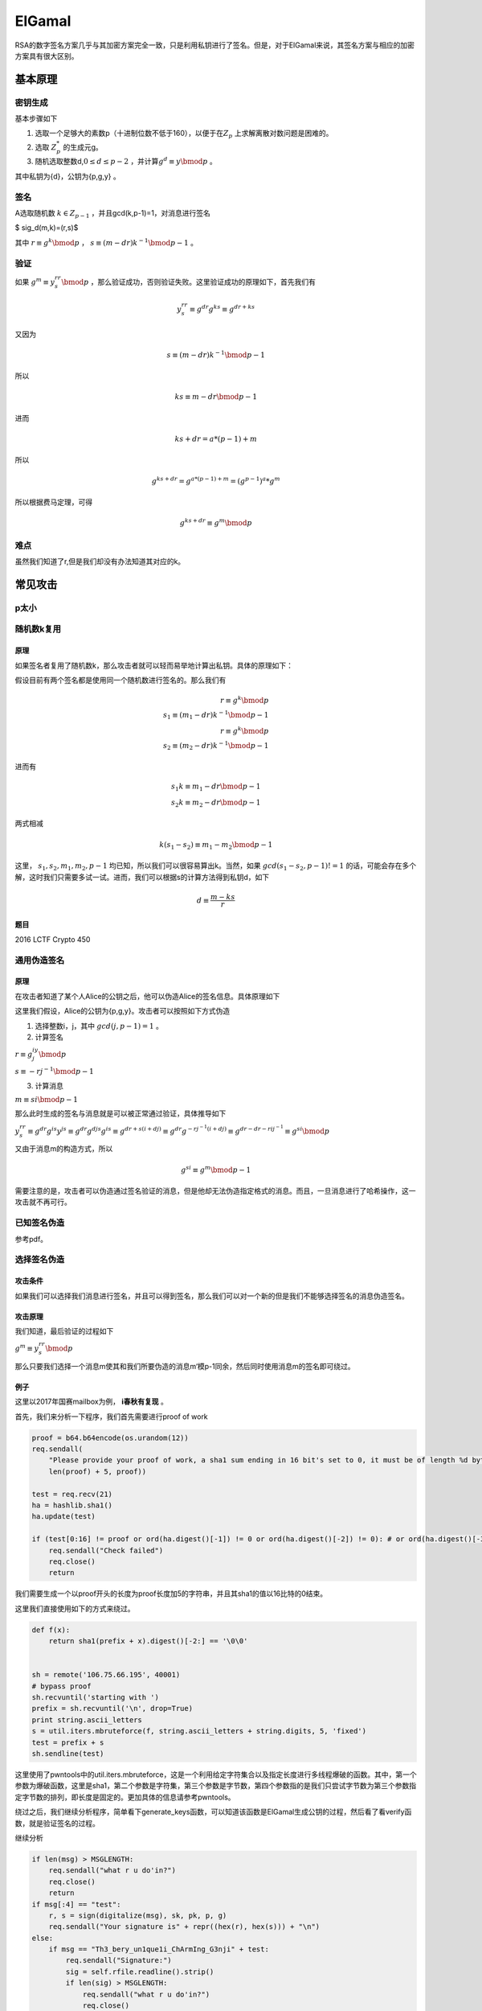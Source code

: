 ..

ElGamal
=======

RSA的数字签名方案几乎与其加密方案完全一致，只是利用私钥进行了签名。但是，对于ElGamal来说，其签名方案与相应的加密方案具有很大区别。

基本原理
^^^^^^^^^^

密钥生成
--------

基本步骤如下

1. 选取一个足够大的素数p（十进制位数不低于160），以便于在\ :math:`Z_p`
   上求解离散对数问题是困难的。
2. 选取 :math:`Z_p^*` 的生成元g。
3. 随机选取整数d,\ :math:`0\leq d \leq p-2`
   ，并计算\ :math:`g^d \equiv y \bmod p` 。

其中私钥为{d}，公钥为{p,g,y} 。

签名
----

A选取随机数 :math:`k \in Z_{p-1}` ，并且gcd(k,p-1)=1，对消息进行签名

$ sig\_d(m,k)=(r,s)$

其中 :math:`r \equiv g^k \bmod p` ， :math:`s \equiv (m-dr)k^{-1} \bmod p-1` 。

验证
----

如果 :math:`g^m \equiv y^rr^s \bmod p`
，那么验证成功，否则验证失败。这里验证成功的原理如下，首先我们有

.. math::

   y^rr^s \equiv g^{dr}g^{ks} \equiv g^{dr+ks}

又因为

.. math::

   s \equiv (m-dr)k^{-1} \bmod p-1

所以

.. math::

   ks \equiv m-dr \bmod p-1

进而

.. math::


   ks+dr=a*(p-1)+m

所以

.. math::


   g^{ks+dr}=g^{a*(p-1)+m}=(g^{p-1})^a*g^m

所以根据费马定理，可得

.. math::

   g^{ks+dr} \equiv g^m \bmod p

难点
----

虽然我们知道了r,但是我们却没有办法知道其对应的k。

常见攻击
^^^^^^^^^^^^

p太小
-----

随机数k复用
-----------

原理
~~~~

如果签名者复用了随机数k，那么攻击者就可以轻而易举地计算出私钥。具体的原理如下：

假设目前有两个签名都是使用同一个随机数进行签名的。那么我们有

.. math::

   r \equiv g^k \bmod p \\ s_1 \equiv (m_1-dr)k^{-1} \bmod p-1\\ r \equiv g^k \bmod p \\ s_2 \equiv (m_2-dr)k^{-1} \bmod p-1

进而有

.. math::


   s_1k \equiv m_1-dr \bmod p-1 \\ s_2k \equiv m_2-dr \bmod p-1

两式相减

.. math::


   k(s_1-s_2) \equiv m_1-m_2 \bmod p-1

这里， :math:`s_1,s_2,m_1,m_2,p-1`
均已知，所以我们可以很容易算出k。当然，如果 :math:`gcd(s_1-s_2,p-1)!=1`
的话，可能会存在多个解，这时我们只需要多试一试。进而，我们可以根据s的计算方法得到私钥d，如下

.. math::

   d \equiv \frac{m-ks}{r}

题目
~~~~

2016 LCTF Crypto 450

通用伪造签名
------------

原理
~~~~

在攻击者知道了某个人Alice的公钥之后，他可以伪造Alice的签名信息。具体原理如下

这里我们假设，Alice的公钥为{p,g,y}。攻击者可以按照如下方式伪造

1. 选择整数i，j，其中 :math:`gcd(j,p-1)=1` 。

2. 计算签名

:math:`r \equiv g^iy^j \bmod p`

:math:`s\equiv -rj^{-1} \bmod p-1`

3. 计算消息

:math:`m\equiv si \bmod p-1`

那么此时生成的签名与消息就是可以被正常通过验证，具体推导如下

:math:`y^rr^s \equiv g^{dr}g^{is}y^{js} \equiv g^{dr}g^{djs}g^{is} \equiv g^{dr+s(i+dj)} \equiv g^{dr} g^{-rj^{-1}(i+dj)} \equiv g^{dr-dr-rij^{-1}} \equiv g^{si} \bmod p`

又由于消息m的构造方式，所以

.. math::

   g^{si} \equiv g^m \bmod p-1


需要注意的是，攻击者可以伪造通过签名验证的消息，但是他却无法伪造指定格式的消息。而且，一旦消息进行了哈希操作，这一攻击就不再可行。

已知签名伪造
------------

参考pdf。

选择签名伪造
------------

攻击条件
~~~~~~~~

如果我们可以选择我们消息进行签名，并且可以得到签名，那么我们可以对一个新的但是我们不能够选择签名的消息伪造签名。

攻击原理
~~~~~~~~

我们知道，最后验证的过程如下

:math:`g^m \equiv y^rr^s \bmod p`

那么只要我们选择一个消息m使其和我们所要伪造的消息m‘模p-1同余，然后同时使用消息m的签名即可绕过。

例子
~~~~

这里以2017年国赛mailbox为例， **i春秋有复现** 。

首先，我们来分析一下程序，我们首先需要进行proof of work

.. code:: python

        proof = b64.b64encode(os.urandom(12))
        req.sendall(
            "Please provide your proof of work, a sha1 sum ending in 16 bit's set to 0, it must be of length %d bytes, starting with %s\n" % (
            len(proof) + 5, proof))

        test = req.recv(21)
        ha = hashlib.sha1()
        ha.update(test)

        if (test[0:16] != proof or ord(ha.digest()[-1]) != 0 or ord(ha.digest()[-2]) != 0): # or ord(ha.digest()[-3]) != 0 or ord(ha.digest()[-4]) != 0):
            req.sendall("Check failed")
            req.close()
            return 

我们需要生成一个以proof开头的长度为proof长度加5的字符串，并且其sha1的值以16比特的0结束。

这里我们直接使用如下的方式来绕过。

.. code:: python

    def f(x):
        return sha1(prefix + x).digest()[-2:] == '\0\0'


    sh = remote('106.75.66.195', 40001)
    # bypass proof
    sh.recvuntil('starting with ')
    prefix = sh.recvuntil('\n', drop=True)
    print string.ascii_letters
    s = util.iters.mbruteforce(f, string.ascii_letters + string.digits, 5, 'fixed')
    test = prefix + s
    sh.sendline(test)

这里使用了pwntools中的util.iters.mbruteforce，这是一个利用给定字符集合以及指定长度进行多线程爆破的函数。其中，第一个参数为爆破函数，这里是sha1，第二个参数是字符集，第三个参数是字节数，第四个参数指的是我们只尝试字节数为第三个参数指定字节数的排列，即长度是固定的。更加具体的信息请参考pwntools。

绕过之后，我们继续分析程序，简单看下generate\_keys函数，可以知道该函数是ElGamal生成公钥的过程，然后看了看verify函数，就是验证签名的过程。

继续分析

.. code:: python

                if len(msg) > MSGLENGTH:
                    req.sendall("what r u do'in?")
                    req.close()
                    return
                if msg[:4] == "test":
                    r, s = sign(digitalize(msg), sk, pk, p, g)
                    req.sendall("Your signature is" + repr((hex(r), hex(s))) + "\n")
                else:
                    if msg == "Th3_bery_un1que1i_ChArmIng_G3nji" + test:
                        req.sendall("Signature:")
                        sig = self.rfile.readline().strip()
                        if len(sig) > MSGLENGTH:
                            req.sendall("what r u do'in?")
                            req.close()
                            return
                        sig_rs = sig.split(",")
                        if len(sig_rs) < 2:
                            req.sendall("yo what?")
                            req.close()
                            return
                        # print "Got sig", sig_rs
                        if verify(digitalize(msg), int(sig_rs[0]), int(sig_rs[1]), pk, p, g):
                            req.sendall("Login Success.\nDr. Ziegler has a message for you: " + FLAG)
                            print "shipped flag"
                            req.close()
                            return
                        else:
                            req.sendall("You are not the Genji I knew!\n")

根据这三个if条件可以知道

-  我们的消息长度不能超过MSGLENGTH，40000。
-  我们可以对消息开头为test的消息进行签名。
-  我们需要使得以Th3\_bery\_un1que1i\_ChArmIng\_G3nji开头，以我们绕过proof的test为结尾的消息通过签名验证，其中，我们可以自己提供签名的值。

分析到这里，其实就知道了，我们就是在选择指定签名进行伪造，这里我们自然要充分利用第二个if条件，只要我们确保我们输入的消息的开头为‘test’，并且该消息与以Th3\_bery\_un1que1i\_ChArmIng\_G3nji开头的固定消息模p-1同余，我们即可以通过验证。

那我们如何构造呢？既然消息的长度可以足够长，那么我们可以将'test'对应的16进制先左移得到比p-1大的数字a，然后用a对p-1取模，用a再减去余数，此时a模p-1余0了。这时再加上以Th3\_bery\_un1que1i\_ChArmIng\_G3nji开头的固定消息的值，即实现了模p-1同余。

具体如下

.. code:: python

    # construct the message begins with 'test'
    target = "Th3_bery_un1que1i_ChArmIng_G3nji" + test
    part1 = (digitalize('test' + os.urandom(51)) << 512) // (p - 1) * (p - 1)
    victim = part1 + digitalize(target)
    while 1:
        tmp = hex(victim)[2:].decode('hex')
        if tmp.startswith('test') and '\n' not in tmp:
            break
        else:
            part1 = (digitalize('test' + os.urandom(51)) << 512) // (p - 1) * (
                p - 1)
            victim = part1 + digitalize(target)

最后的脚本如下

.. code:: python

    from pwn import *
    from hashlib import sha1
    import string
    import ast
    import os
    import binascii
    context.log_level = 'debug'


    def f(x):
        return sha1(prefix + x).digest()[-2:] == '\0\0'


    def digitalize(m):
        return int(m.encode('hex'), 16)


    sh = remote('106.75.66.195', 40001)
    # bypass proof
    sh.recvuntil('starting with ')
    prefix = sh.recvuntil('\n', drop=True)
    print string.ascii_letters
    s = util.iters.mbruteforce(f, string.ascii_letters + string.digits, 5, 'fixed')
    test = prefix + s
    sh.sendline(test)

    sh.recvuntil('Current PK we are using: ')
    pubkey = ast.literal_eval(sh.recvuntil('\n', drop=True))
    p = pubkey[0]
    g = pubkey[1]
    pk = pubkey[2]

    # construct the message begins with 'test'
    target = "Th3_bery_un1que1i_ChArmIng_G3nji" + test
    part1 = (digitalize('test' + os.urandom(51)) << 512) // (p - 1) * (p - 1)
    victim = part1 + digitalize(target)
    while 1:
        tmp = hex(victim)[2:].decode('hex')
        if tmp.startswith('test') and '\n' not in tmp:
            break
        else:
            part1 = (digitalize('test' + os.urandom(51)) << 512) // (p - 1) * (
                p - 1)
            victim = part1 + digitalize(target)

    assert (victim % (p - 1) == digitalize(target) % (p - 1))

    # get victim signature
    sh.sendline(hex(victim)[2:].decode('hex'))
    sh.recvuntil('Your signature is')
    sig = ast.literal_eval(sh.recvuntil('\n', drop=True))
    sig = [int(sig[0], 0), int(sig[1], 0)]

    # get flag
    sh.sendline(target)
    sh.sendline(str(sig[0]) + "," + str(sig[1]))
    sh.interactive()

这里还要说几个有意思的点就是

-  int(x,0)只的是将x按照其字面对应的进制转换为对应的数字，比如说int('0x12',0)=18，这里相应的字面必须有对应标志开头，比如说十六进制是0x,8进制是0，二进制是0b。因为如果没有的话，就不知道该如何识别了。
-  python(python2)
   里面到底多大的数，计算出来最后才会带有L呢？正常情况下，大于int都会有L。但是这个里面的victim确实是没有的，，
   **一个问题，待解决。。**
